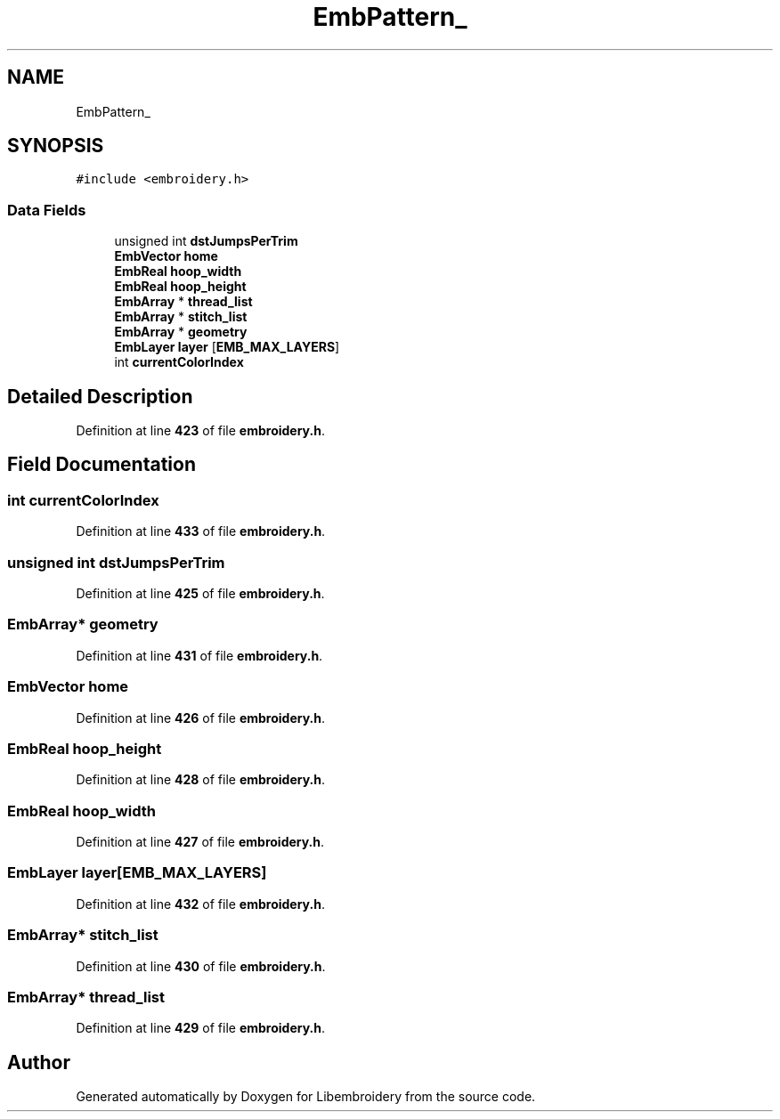 .TH "EmbPattern_" 3 "Sun Mar 19 2023" "Version 1.0.0-alpha" "Libembroidery" \" -*- nroff -*-
.ad l
.nh
.SH NAME
EmbPattern_
.SH SYNOPSIS
.br
.PP
.PP
\fC#include <embroidery\&.h>\fP
.SS "Data Fields"

.in +1c
.ti -1c
.RI "unsigned int \fBdstJumpsPerTrim\fP"
.br
.ti -1c
.RI "\fBEmbVector\fP \fBhome\fP"
.br
.ti -1c
.RI "\fBEmbReal\fP \fBhoop_width\fP"
.br
.ti -1c
.RI "\fBEmbReal\fP \fBhoop_height\fP"
.br
.ti -1c
.RI "\fBEmbArray\fP * \fBthread_list\fP"
.br
.ti -1c
.RI "\fBEmbArray\fP * \fBstitch_list\fP"
.br
.ti -1c
.RI "\fBEmbArray\fP * \fBgeometry\fP"
.br
.ti -1c
.RI "\fBEmbLayer\fP \fBlayer\fP [\fBEMB_MAX_LAYERS\fP]"
.br
.ti -1c
.RI "int \fBcurrentColorIndex\fP"
.br
.in -1c
.SH "Detailed Description"
.PP 
Definition at line \fB423\fP of file \fBembroidery\&.h\fP\&.
.SH "Field Documentation"
.PP 
.SS "int currentColorIndex"

.PP
Definition at line \fB433\fP of file \fBembroidery\&.h\fP\&.
.SS "unsigned int dstJumpsPerTrim"

.PP
Definition at line \fB425\fP of file \fBembroidery\&.h\fP\&.
.SS "\fBEmbArray\fP* geometry"

.PP
Definition at line \fB431\fP of file \fBembroidery\&.h\fP\&.
.SS "\fBEmbVector\fP home"

.PP
Definition at line \fB426\fP of file \fBembroidery\&.h\fP\&.
.SS "\fBEmbReal\fP hoop_height"

.PP
Definition at line \fB428\fP of file \fBembroidery\&.h\fP\&.
.SS "\fBEmbReal\fP hoop_width"

.PP
Definition at line \fB427\fP of file \fBembroidery\&.h\fP\&.
.SS "\fBEmbLayer\fP layer[\fBEMB_MAX_LAYERS\fP]"

.PP
Definition at line \fB432\fP of file \fBembroidery\&.h\fP\&.
.SS "\fBEmbArray\fP* stitch_list"

.PP
Definition at line \fB430\fP of file \fBembroidery\&.h\fP\&.
.SS "\fBEmbArray\fP* thread_list"

.PP
Definition at line \fB429\fP of file \fBembroidery\&.h\fP\&.

.SH "Author"
.PP 
Generated automatically by Doxygen for Libembroidery from the source code\&.
